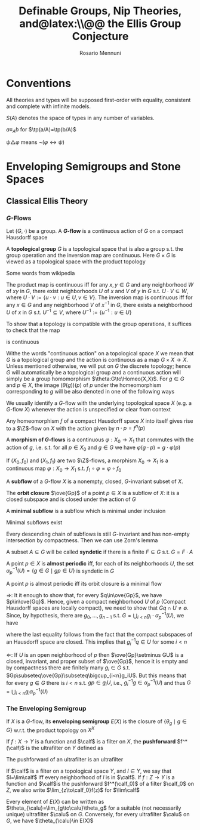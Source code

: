 #+TITLE: Definable Groups,@@latex:\\@@ Nip Theories, and@latex:\\@@ the Ellis Group Conjecture
#+AUTHOR: Rosario Mennuni
#+EXPORT_FILE_NAME: ../latex/DefinableGroupsNIPTheoriesEllisGroupConjecture/DefinableGroupsNIPTheoriesEllisGroupConjecture.tex
#+LATEX_HEADER: \graphicspath{{../../books/}}
#+LATEX_HEADER: \input{../preamble.tex}
#+LATEX_HEADER: \makeindex
#+LATEX_HEADER: \DeclareMathOperator{\Homeo}{Homeo}
* Conventions
    All theories and types will be supposed first-order with equality, consistent and complete with
    infinite models.

    \(S(A)\) denotes the space of types in any number of variables.

    \(a\equiv_Ab\) for \(\tp(a/A)=\tp(b/A)\)

    \(\psi\triangle\varphi\) means \(\neg(\varphi\leftrightarrow\psi)\)
* Enveloping Semigroups and Stone Spaces
** Classical Ellis Theory
*** \texorpdfstring{\(G\)}{G}-Flows
    #+ATTR_LATEX: :options []
    #+BEGIN_definition
    Let \((G,\cdot)\) be a group. A *\(G\)-flow* is a continuous action of \(G\) on a compact Hausdorff space
    #+END_definition

    #+ATTR_LATEX: :options []
    #+BEGIN_definition
    A *topological group* \(G\) is a topological space that is also a group s.t. the group operation
    and the inversion map are continuous. Here \(G\times G\) is viewed as a topological space with the
    product topology
    #+END_definition

    Some words from wikipedia

    The product map is continuous iff for any \(x,y\in G\) and any neighborhood \(W\) of \(xy\)
    in \(G\), there exist neighborhoods \(U\) of \(x\) and \(V\) of \(y\) in \(G\)
    s.t. \(U\cdot V\subseteq W\), where \(U\cdot V:=\{u\cdot v:u\in U,v\in V\}\). The inversion map is continuous iff for
    any \(x\in G\) and any neighborhood \(V\) of \(x^{-1}\) in \(G\), there exists a
    neighborhood \(U\) of \(x\) in \(G\) s.t. \(U^{-1}\subseteq V\), where \(U^{-1}:=\{u^{-1}:u\in U\}\)

    To show that a topology is compatible with the group operations, it suffices to check that the
    map
    \begin{equation*}
    G\times G\to G, (x,y)\mapsto xy^{-1}
    \end{equation*}
    is continuous

    Withe the words "continuous action" on a topological space \(X\) we mean that \(G\) is a
    topological group and the action is continuous as a map \(G\times X\to X\). Unless mentioned otherwise,
    we will put on \(G\) the discrete topology; hence \(G\) will automatically be a topological
    group and a continuous action will simply be a group homomorphism \(\theta:G\to\Homeo(X,X)\).
    For \(g\in G\) and \(p\in X\), the image \((\theta(g))(p)\) of \(p\) under the homeomorphism
    corresponding to \(g\) will be also denoted in one of the following ways
    \begin{equation*}
    \theta_g(p)=g\cdot p=gp=\alpha_p(g)
    \end{equation*}
    We usually identify a \(G\)-flow with the underlying topological space \(X\) (e.g.
    a \(G\)-flow \(X\)) whenever the action is unspecified or clear from context

    #+ATTR_LATEX: :options []
    #+BEGIN_examplle
    Any homeomorphism \(f\) of a compact Hausdorff space \(X\) into itself gives rise to
    a \(\Z\)-flow on \(X\) with the action given by \(n\cdot p=f^n(p)\)
    #+END_examplle

    #+ATTR_LATEX: :options []
    #+BEGIN_definition
    A *morphism of \(G\)-flows* is a continuous \(\varphi:X_0\to X_1\) that commutes with the action of \(g\),
    i.e. s.t. for all \(p\in X_0\) and \(g\in G\) we have \(\varphi(g\cdot p)=g\cdot\varphi(p)\)
    #+END_definition

    #+ATTR_LATEX: :options []
    #+BEGIN_examplle
    If \((X_0,f_0)\) and \((X_1,f_1)\) are two \(\Z\)-flows, a morphism \(X_0\to X_1\) is a continuous
    map \(\varphi:X_0\to X_1\) s.t. \(f_1\circ\varphi=\varphi\circ f_0\)
    #+END_examplle

    #+ATTR_LATEX: :options []
    #+BEGIN_definition
    A *subflow* of a \(G\)-flow \(X\) is a nonempty, closed, \(G\)-invariant subset of \(X\).
    #+END_definition


    #+ATTR_LATEX: :options []
    #+BEGIN_examplle
    The *orbit closure* \(\ove{Gp}\) of a point \(p\in X\) is a subflow of \(X\): it is a closed
    subspace and is closed under the action of \(G\)
    #+END_examplle

    #+ATTR_LATEX: :options []
    #+BEGIN_definition
    A *minimal subflow* is a subflow which is minimal under inclusion
    #+END_definition

    #+ATTR_LATEX: :options []
    #+BEGIN_proposition
    Minimal subflows exist
    #+END_proposition

    #+BEGIN_proof
    Every descending chain of subflows is still \(G\)-invariant and has non-empty intersection by
    compactness. Then we can use Zorn's lemma
    #+END_proof

    #+ATTR_LATEX: :options []
    #+BEGIN_definition
    A subset \(A\subseteq G\) will be called *syndetic* if there is a finite \(F\subseteq G\) s.t. \(G=F\cdot A\)
    #+END_definition

    #+ATTR_LATEX: :options []
    #+BEGIN_definition
    A point \(p\in X\) is *almost periodic* iff, for each of its neighborhoods \(U\), the
    set \(\alpha^{-1}_p(U)=\{g\in G\mid gp\in U\}\) is syndetic in \(G\)
    #+END_definition

    #+ATTR_LATEX: :options []
    #+BEGIN_proposition
    A point \(p\) is almost periodic iff its orbit closure is a minimal flow
    #+END_proposition

    #+BEGIN_proof
    \(\Rightarrow\): It it enough to show that, for every \(q\in\ove{Gp}\), we have \(p\in\ove{Gq}\). Hence, given
    a compact neighborhood \(U\) of \(p\) (Compact Hausdorff spaces are locally compact), we need to
    show that \(Gq\cap U\neq\emptyset\). Since, by hypothesis, there are \(g_0,\dots,g_{n-1}\)
    s.t. \(G=\bigcup_{i<n}g_i\cdot\alpha_p^{-1}(U)\), we have
    \begin{equation*}
    q\in\ove{Gp}=\ove{\bigcup_{i<n}g_i\alpha_p^{-1}(U)\cdot p}\subseteq\ove{\bigcup_{i<n}g_iU}=\bigcup_{i<n}g_iU
    \end{equation*}
    where the last equality follows from the fact that the compact subspaces of an Hausdorff space
    are closed. This implies that \(g_i^{-1}q\in U\) for some \(i<n\)

    \(\Leftarrow\): If \(U\) is an open neighborhood of \(p\) then \(\ove{Gp}\setminus GU\) is a closed, invariant,
    and proper subset of \(\ove{Gp}\), hence it is empty and by compactness there are finitely
    many \(g_i\in G\) s.t. \(Gp\subseteq\ove{Gp}\subseteq\bigcup_{i<n}g_iU\). But this means that for every \(g\in G\) there
    is \(i<n\) s.t. \(gp\in g_iU\), i.e., \(g_i^{-1}g\in\alpha_p^{-1}(U)\) and thus \(G=\bigcup_{i<n}g_i\alpha_p^{-1}(U)\)
    #+END_proof
*** The Enveloping Semigroup
    #+ATTR_LATEX: :options []
    #+BEGIN_definition
    If \(X\) is a \(G\)-flow, its *enveloping semigroup* \(E(X)\) is the closure of \(\{\theta_g\mid g\in G\}\)
    w.r.t. the product topology on \(X^X\)
    #+END_definition

    #+ATTR_LATEX: :options []
    #+BEGIN_definition
    If \(f:X\to Y\) is a function and \(\calf\) is a filter on \(X\), the *pushforward* \(f^*(\calf)\) is the
    ultrafilter on \(Y\) defined as
    \begin{equation*}
    U\in f^*(\calf)\Leftrightarrow f^{-1}(U)\in\calf
    \end{equation*}
    #+END_definition

    The pushforward of an ultrafilter is an ultrafilter

    #+ATTR_LATEX: :options []
    #+BEGIN_definition
    If \(\calf\)  is a filter on a topological space \(Y\), and \(l\in Y\), we say that \(l=\lim\calf\) iff
    every neighborhood of \(l\) is in \(\calf\). If \(f:Z\to Y\) is a function and \(\calf\)is the
    pushforward \(f^*(\calf_0)\) of a filter \(\calf_0\) on \(Z\), we also write \(\lim_{z\to\calf_0}f(z)\) for \(\lim\calf\)
    #+END_definition

    #+ATTR_LATEX: :options []
    #+BEGIN_lemma
    Every element of \(E(X)\) can be written as \(\theta_{\calu}=\lim_{g\to\calu}\theta_g\) for a suitable (not
    necessarily unique) ultrafilter \(\calu\) on \(G\). Conversely, for every ultrafilter \(\calu\)
    on \(G\), we have \(\theta_{\calu}\in E(X)\)
    #+END_lemma

    #+BEGIN_proof

    #+END_proof
